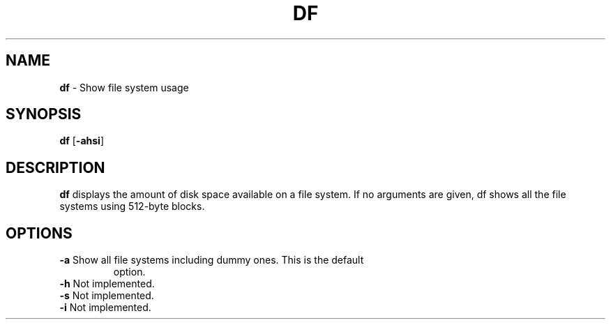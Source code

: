 .TH DF 1 ubase-VERSION
.SH NAME
\fBdf\fR - Show file system usage
.SH SYNOPSIS
\fBdf\fR [\fB-ahsi\fR]
.SH DESCRIPTION
\fBdf\fR displays the amount of disk space available on a file system.
If no arguments are given, df shows all the file systems using 512-byte
blocks.
.SH OPTIONS
.TP
\fB-a\fR Show all file systems including dummy ones. This is the default
option.
.TP
\fB-h\fR Not implemented.
.TP
\fB-s\fR Not implemented.
.TP
\fB-i\fR Not implemented.
